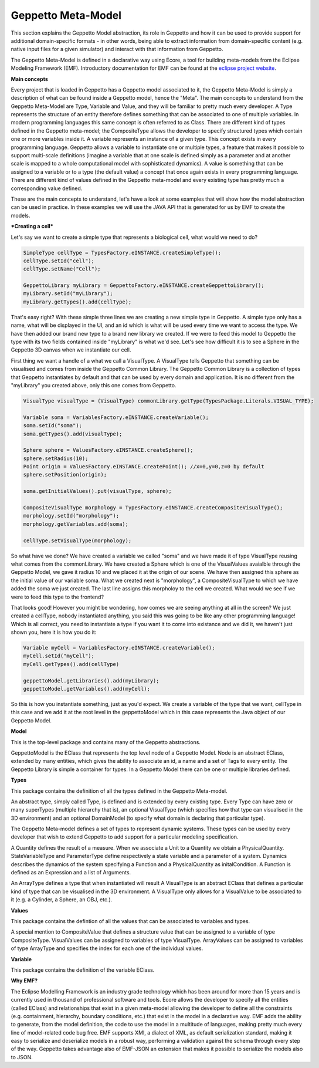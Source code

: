 ***********
Geppetto Meta-Model 
***********

This section explains the Geppetto Model abstraction, its role in Geppetto and how it can be used to provide support for additional domain-specific formats - in other words, being able to extract information from domain-specific content (e.g. native input files for a given simulator) and interact with that information from Geppetto.


The Geppetto Meta-Model is defined in a declarative way using Ecore, a tool for building meta-models from the Eclipse Modeling Framework (EMF). Introductory documentation for EMF can be found at the `eclipse project website <http://www.eclipse.org/modeling/emf/docs/?>`_.



**Main concepts**

Every project that is loaded in Geppetto has a Geppetto model associated to it, the Geppetto Meta-Model is simply a description of what can be found inside a Geppetto model, hence the "Meta".
The main concepts to understand from the Geppetto Meta-Model are Type, Variable and Value, and they will be familiar to pretty much every developer.
A Type represents the structure of an entity therefore defines something that can be associated to one of multiple variables. In modern programming languages this same concept is often referred to as Class.
There are different kind of types defined in the Geppetto meta-model; the CompositeType allows the developer to specify structured types which contain one or more variables inside it.
A variable represents an instance of a given type. This concept exists in every programming language. Geppetto allows a variable to instantiate one or multiple types, a feature that makes it possible to support multi-scale definitions (imagine a variable that at one scale is defined simply as a parameter and at another scale is mapped to a whole computational model with sophisticated dynamics).
A value is something that can be assigned to a variable or to a type (the default value) a concept that once again exists in every programming language. 
There are different kind of values defined in the Geppetto meta-model and every existing type has pretty much a corresponding value defined. 

These are the main concepts to understand, let's have a look at some examples that will show how the model abstraction can be used in practice. In these examples we will use the JAVA API that is generated for us by EMF to create the models.


***Creating a cell***

Let's say we want to create a simple type that represents a biological cell, what would we need to do?

.. code-block:: java
	
	SimpleType cellType = TypesFactory.eINSTANCE.createSimpleType();
	cellType.setId("cell");
	cellType.setName("Cell");
	
	GeppettoLibrary myLibrary = GeppettoFactory.eINSTANCE.createGeppettoLibrary();
	myLibrary.setId("myLibrary");
	myLibrary.getTypes().add(cellType);
	

That's easy right? With these simple three lines we are creating a new simple type in Geppetto. A simple type only has a name, what will be displayed in the UI, and an id which is what will be used every time we want to access the type. We have then added our brand new type to a brand new library we created. 
If we were to feed this model to Geppetto the type with its two fields contained inside "myLibrary" is what we'd see. 
Let's see how difficult it is to see a Sphere in the Geppetto 3D canvas when we instantiate our cell.

First thing we want a handle of a what we call a VisualType. A VisualType tells Geppetto that something can be visualised and comes from inside the Geppetto Common Library. The Geppetto Common Library is a collection of types that Geppetto instantiates by default and that can be used by every domain and application. It is no different from the "myLibrary" you created above, only this one comes from Geppetto.

.. code-block:: java

	VisualType visualType = (VisualType) commonLibrary.getType(TypesPackage.Literals.VISUAL_TYPE);
	
	Variable soma = VariablesFactory.eINSTANCE.createVariable();
	soma.setId("soma");
	soma.getTypes().add(visualType);
	
	Sphere sphere = ValuesFactory.eINSTANCE.createSphere();
	sphere.setRadius(10);
	Point origin = ValuesFactory.eINSTANCE.createPoint(); //x=0,y=0,z=0 by default
	sphere.setPosition(origin);
	
	soma.getInitialValues().put(visualType, sphere);
	
	CompositeVisualType morphology = TypesFactory.eINSTANCE.createCompositeVisualType();
	morphology.setId("morphology");
	morphology.getVariables.add(soma);
	
	cellType.setVisualType(morphology);

So what have we done? We have created a variable we called "soma" and we have made it of type VisualType reusing what comes from the commonLibrary. We have created a Sphere which is one of the VisualValues avaialble through the Geppetto Model, we gave it radius 10 and we placed it at the origin of our scene. We have then assigned this sphere as the initial value of our variable soma.
What we created next is "morphology", a CompositeVisualType to which we have added the soma we just created.
The last line assigns this morpholoy to the cell we created.
What would we see if we were to feed this type to the frontend?

.. image:: images/model/sphere.png
	
That looks good! However you might be wondering, how comes we are seeing anything at all in the screen? We just created a cellType, nobody instantiated anything, you said this was going to be like any other programming language! Which is all correct, you need to instantiate a type if you want it to come into existance and we did it, we haven't just shown you, here it is how you do it:

.. code-block:: java

	Variable myCell = VariablesFactory.eINSTANCE.createVariable();
	myCell.setId("myCell");
	myCell.getTypes().add(cellType)
	
	geppettoModel.getLibraries().add(myLibrary);
	geppettoModel.getVariables().add(myCell);

So this is how you instantiate something, just as you'd expect. We create a variable of the type that we want, cellType in this case and we add it at the root level in the geppettoModel which in this case represents the Java object of our Geppetto Model.
	
	

**Model**

This is the top-level package and contains many of the Geppetto abstractions. 

.. image:: images/model/model.png

GeppettoModel is the EClass that represents the top level node of a Geppetto Model.
Node is an abstract EClass, extended by many entities, which gives the ability to associate an id, a name and a set of Tags to every entity.
The Geppetto Library is simple a container for types. In a Geppetto Model there can be one or multiple libraries defined.

**Types**

This package contains the definition of all the types defined in the Geppetto Meta-model.

.. image:: images/model/types.png
 
An abstract type, simply called Type, is defined and is extended by every existing type.
Every Type can have zero or many superTypes (multiple hierarchy that is), an optional VisualType (which specifies how that type can visualised in the 3D environment) and an optional DomainModel (to specify what domain is declaring that particular type). 

The Geppetto Meta-model defines a set of types to represent dynamic systems. These types can be used by every developer that wish to extend Geppetto to add support for a particular modeling specification.

A Quantity defines the result of a measure. When we associate a Unit to a Quantity we obtain a PhysicalQuantity.
StateVariableType and ParameterType define respectively a state variable and a parameter of a system.
Dynamics describes the dynamics of the system specifying a Function and a PhysicalQuantity as initalCondition.
A Function is defined as an Expression and a list of Arguments. 

An ArrayType defines a type that when instantiated will result 
A VisualType is an abstract EClass that defines a particular kind of type that can be visualised in the 3D environment. A VisualType only allows for a VisualValue to be associated to it (e.g. a Cylinder, a Sphere, an OBJ, etc.).
 

**Values**

This package contains the defintion of all the values that can be associated to variables and types.

.. image:: images/model/values.png

A special mention to CompositeValue that defines a structure value that can be assigned to a variable of type CompositeType.
VisualValues can be assigned to variables of type VisualType.
ArrayValues can be assigned to variables of type ArrayType and specifies the index for each one of the individual values.

**Variable**

This package contains the definition of the variable EClass.

.. image:: images/model/variables.png

**Why EMF?**

The Eclipse Modelling Framework is an industry grade technology which has been around for more than 15 years and is currently used in thousand of professional software and tools.
Ecore allows the developer to specify all the entities (called EClass) and relationships that exist in a given meta-model allowing the developer to define all the constraints (e.g. containment, hierarchy, boundary conditions, etc.) that exist in the model in a declarative way.
EMF adds the ability to generate, from the model definition, the code to use the model in a multitude of languages, making pretty much every line of model-related code bug free.
EMF supports XMI, a dialect of XML, as default serialization standard, making it easy to serialize and deserialize models in a robust way, performing a validation against the schema through every step of the way.   
Geppetto takes advantage also of EMF-JSON an extension that makes it possible to serialize the models also to JSON.
